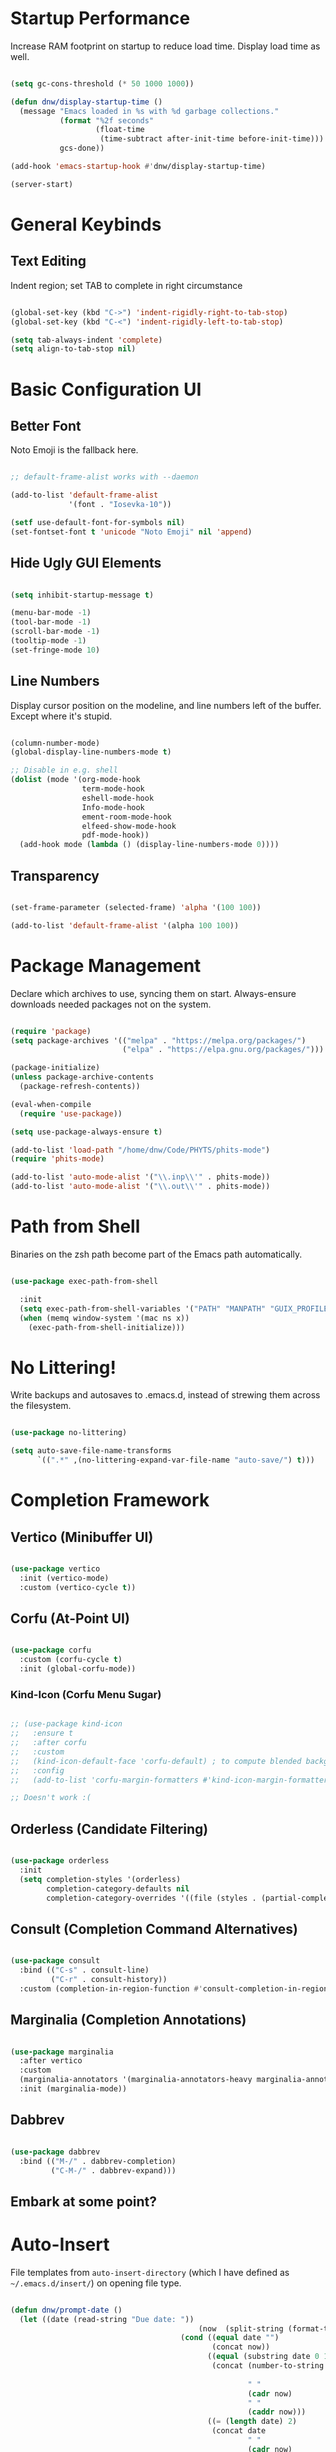 #+title DNW's GNU Emacs Configuration
#+PROPERTY: header-args:emacs-lisp :tangle ./init.el

* Startup Performance

Increase RAM footprint on startup to reduce load time. Display load time as well.

#+begin_src emacs-lisp

  (setq gc-cons-threshold (* 50 1000 1000))

  (defun dnw/display-startup-time ()
    (message "Emacs loaded in %s with %d garbage collections."
             (format "%2f seconds"
                     (float-time
                      (time-subtract after-init-time before-init-time)))
             gcs-done))

  (add-hook 'emacs-startup-hook #'dnw/display-startup-time)

  (server-start)

#+end_src


* General Keybinds

** Text Editing

Indent region; set TAB to complete in right circumstance

#+begin_src emacs-lisp

  (global-set-key (kbd "C->") 'indent-rigidly-right-to-tab-stop)
  (global-set-key (kbd "C-<") 'indent-rigidly-left-to-tab-stop)

  (setq tab-always-indent 'complete)
  (setq align-to-tab-stop nil)

#+end_src

* Basic Configuration UI

** Better Font

Noto Emoji is the fallback here.

#+begin_src emacs-lisp

  ;; default-frame-alist works with --daemon

  (add-to-list 'default-frame-alist
               '(font . "Iosevka-10"))

  (setf use-default-font-for-symbols nil)
  (set-fontset-font t 'unicode "Noto Emoji" nil 'append)

#+end_src

** Hide Ugly GUI Elements

#+begin_src emacs-lisp

  (setq inhibit-startup-message t)

  (menu-bar-mode -1)
  (tool-bar-mode -1)
  (scroll-bar-mode -1)
  (tooltip-mode -1)
  (set-fringe-mode 10)

#+end_src

** Line Numbers

Display cursor position on the modeline, and line numbers left of the buffer. Except where it's stupid.

#+begin_src emacs-lisp

  (column-number-mode)
  (global-display-line-numbers-mode t)

  ;; Disable in e.g. shell
  (dolist (mode '(org-mode-hook
                  term-mode-hook
                  eshell-mode-hook
                  Info-mode-hook
                  ement-room-mode-hook
                  elfeed-show-mode-hook
                  pdf-mode-hook))
    (add-hook mode (lambda () (display-line-numbers-mode 0))))

#+end_src

** Transparency

#+begin_src emacs-lisp

  (set-frame-parameter (selected-frame) 'alpha '(100 100))

  (add-to-list 'default-frame-alist '(alpha 100 100))

#+end_src

* Package Management

Declare which archives to use, syncing them on start. Always-ensure downloads needed packages not on the system.

#+begin_src emacs-lisp

  (require 'package)
  (setq package-archives '(("melpa" . "https://melpa.org/packages/")
                           ("elpa" . "https://elpa.gnu.org/packages/")))

  (package-initialize)
  (unless package-archive-contents
    (package-refresh-contents))

  (eval-when-compile
    (require 'use-package))

  (setq use-package-always-ensure t)

  (add-to-list 'load-path "/home/dnw/Code/PHYTS/phits-mode")
  (require 'phits-mode)

  (add-to-list 'auto-mode-alist '("\\.inp\\'" . phits-mode))
  (add-to-list 'auto-mode-alist '("\\.out\\'" . phits-mode))

#+end_src

* Path from Shell

Binaries on the zsh path become part of the Emacs path automatically.

#+begin_src emacs-lisp

  (use-package exec-path-from-shell

    :init
    (setq exec-path-from-shell-variables '("PATH" "MANPATH" "GUIX_PROFILE" "PHITSPATH"))
    (when (memq window-system '(mac ns x))
      (exec-path-from-shell-initialize)))

#+end_src

* No Littering!

Write backups and autosaves to .emacs.d, instead of strewing them across the filesystem.

#+begin_src emacs-lisp

  (use-package no-littering)

  (setq auto-save-file-name-transforms
        `((".*" ,(no-littering-expand-var-file-name "auto-save/") t)))

#+end_src

* Completion Framework

** Vertico (Minibuffer UI)

#+begin_src emacs-lisp

  (use-package vertico
    :init (vertico-mode)
    :custom (vertico-cycle t))

#+end_src

** Corfu (At-Point UI)

#+begin_src emacs-lisp

  (use-package corfu
    :custom (corfu-cycle t)
    :init (global-corfu-mode))

#+end_src

*** Kind-Icon (Corfu Menu Sugar)

#+begin_src emacs-lisp

  ;; (use-package kind-icon
  ;;   :ensure t
  ;;   :after corfu
  ;;   :custom
  ;;   (kind-icon-default-face 'corfu-default) ; to compute blended backgrounds correctly
  ;;   :config
  ;;   (add-to-list 'corfu-margin-formatters #'kind-icon-margin-formatter))

  ;; Doesn't work :(
#+end_src

** Orderless (Candidate Filtering)

#+begin_src emacs-lisp

  (use-package orderless
    :init
    (setq completion-styles '(orderless)
          completion-category-defaults nil
          completion-category-overrides '((file (styles . (partial-completion))))))

#+end_src

** Consult (Completion Command Alternatives)

#+begin_src emacs-lisp

      (use-package consult
        :bind (("C-s" . consult-line)
               ("C-r" . consult-history))
        :custom (completion-in-region-function #'consult-completion-in-region))

#+end_src

** Marginalia (Completion Annotations)

#+begin_src emacs-lisp

  (use-package marginalia
    :after vertico
    :custom
    (marginalia-annotators '(marginalia-annotators-heavy marginalia-annotators-light nil))
    :init (marginalia-mode))

#+end_src

** Dabbrev

#+begin_src emacs-lisp

  (use-package dabbrev
    :bind (("M-/" . dabbrev-completion)
           ("C-M-/" . dabbrev-expand)))

#+end_src

** Embark at some point?

* Auto-Insert

File templates from =auto-insert-directory= (which I have defined as =~/.emacs.d/insert/=) on opening file type.

#+begin_src emacs-lisp

  (defun dnw/prompt-date ()
    (let ((date (read-string "Due date: "))
                                            (now  (split-string (format-time-string "%e %B %Y" (current-time)))))
                                        (cond ((equal date "")
                                               (concat now))
                                              ((equal (substring date 0 1) "+")
                                               (concat (number-to-string (+ (string-to-number (car now))
                                                                            (string-to-number (substring date 1))))
                                                       " "
                                                       (cadr now)
                                                       " "
                                                       (caddr now)))
                                              ((= (length date) 2)
                                               (concat date
                                                       " "
                                                       (cadr now)
                                                       " "
                                                       (caddr now))))))

  (setq dnw/autoinsert-latex-presets
        '(("Physics" . (nil "\\documentclass{article}\n\n"

                            "\\usepackage[letterpaper]{geometry}\n"
                            "\\usepackage{tgpagella}\n"
                            "\\usepackage{amsmath}\n"
                            "\\usepackage{siunitx}\n\n"


                            "\\title{" (read-string "Title: ") "}\n"
                            "\\author{Duncan Wilkie}\n"
                            "\\date{" (dnw/prompt-date) "}\n\n"

                            "\\begin{document}\n\n"

                            "\\maketitle\n\n"

                            -

                            "\n\n\\end{document}"))
          ("Math" . (nil "\\documentclass{article}\n\n"

                         "\\usepackage[letterpaper]{geometry}\n"
                         "\\usepackage{tgpagella}\n"
                         "\\usepackage{amsmath}\n"
                         "\\usepackage{amssymb}\n"
                         "\\usepackage{amsthm}\n\n"

                         "\\title{" (read-string "Title: ") "}\n"
                         "\\author{Duncan Wilkie}\n"
                         "\\date{" (dnw/prompt-date) "}\n\n"

                         "\\begin{document}\n\n"

                         "\\maketitle\n\n"

                         -

                         "\n\n\\end{document}"))
          ("Default" . ("options, RET: " "\\documentclass[" str & 93 | -1 123
                        (read-string "class: ")
                        "}\n"
                        ("package, %s: " "\\usepackage["
                         (read-string "options, RET: ")
                         & 93 | -1 123 str "}\n")
                        _ "\n\\begin{document}\n"
                        _ "\n\\end{document}"))))

  (use-package autoinsert
    :hook (find-file . auto-insert)
    :init
    (setq auto-insert t)
    (setq auto-insert-query nil)
    (auto-insert-mode t)
    :config
    (assoc-delete-all 'latex-mode auto-insert-alist)
    (define-auto-insert 'latex-mode
      (lambda ()
        (let* ((presets (mapcar (lambda (pair)(car pair))
                                dnw/autoinsert-latex-presets))
               (choice (completing-read "Preset:" presets)))
          (skeleton-insert (assoc choice dnw/autoinsert-latex-presets))))))


#+end_src


* Helpful (Better Documentation)

Using /documentation command/ defaults to the much better helpful version.

#+begin_src emacs-lisp

  (use-package helpful
    :commands (helpful-callable helpful-variable helpful-command helpful-key)
    :custom
    (counsel-describe-function-function #'helpful-callable)
    (counsel-describe-variable-function #'helpful-variable)
    :bind
    ([remap describe-function] . helpful-function)
    ([remap describe-command] . helpful-command)
    ([remap describe-variable] . helpful-variable)
    ([remap describe-key] . helpful-key))

#+end_src

* More UI Configuration

** DOOM Modeline

A prettier and more functional modeline. All-the-icons is required for e.g. the org logo when in org mode.

#+begin_src emacs-lisp

  (use-package doom-modeline
    :ensure t
    :init (doom-modeline-mode 1))

  (use-package diminish)

  (use-package all-the-icons) ;; requires M-x all-the-icons-install-fonts on first load

#+end_src

** Set Theme

These have better integration with package-spawned buffers. And are quite tasteful.

#+begin_src emacs-lisp

  (use-package doom-themes
    :init (load-theme 'doom-tomorrow-night t))

#+end_src

** Parenthesis Management

Color pairs of region-marking characters, automatically insert and delete matching ones, & highlight matching parens.

#+begin_src emacs-lisp

    (use-package rainbow-delimiters
      :hook ((prog-mode . rainbow-delimiters-mode)
             (LaTeX-mode . rainbow-delimiters-mode)))

    (use-package smartparens
      :hook ((prog-mode . smartparens-mode)
             (LaTeX-mode . smartparens-mode)
             (org-mode . smartparens-mode))
      :config
      (require 'smartparens-latex))

    (use-package paren
      :config
      (set-face-attribute 'show-paren-match-expression nil :background "#363e4a")
      (show-paren-mode 1))

#+end_src

** Whitespace Management

Require final newline & trim trailing whitespace automatically.

#+begin_src emacs-lisp

  (setq require-final-newline t)

  (use-package ws-butler
    :hook ((text-mode . ws-butler-mode)
           (prog-mode . ws-butler-mode)))

#+end_src

* Which-key

In case of brain-fart: display all bound keystrokes.

#+begin_src emacs-lisp

  (use-package which-key
    :defer 0
    :diminish which-key-mode
    :config
    (which-key-mode)
    (setq which-key-idle-delay 1))

#+end_src

* Org Mode

** Basic Setup

Nicer collapsed heading indicator, document-like variable pitch font, etc.

#+begin_src emacs-lisp

  (defun dnw/org-mode-setup ()
    (org-indent-mode)
    (variable-pitch-mode 1)
    (visual-line-mode 1))

  (use-package org
    :commands (org-capture org-agenda)
    :hook (org-mode . dnw/org-mode-setup)
    :bind ("C-c C-x C-l" . org-latex-preview)
    :config
    (setq org-ellipsis " ▼")
    (setq org-latex-create-formula-image-program 'imagemagick))

#+end_src

** Prettier Headings

Font scaling based on tree depth with some typographical subtleties.

#+begin_src emacs-lisp

  (use-package org-bullets
    :after org
    :hook (org-mode . org-bullets-mode))

  (with-eval-after-load 'org-faces (dolist (face '((org-level-1 . 1.2)
                                                   (org-level-2 . 1.1)
                                                   (org-level-3 . 1.05)
                                                   (org-level-4 . 1.0)
                                                   (org-level-5 . 1.0)
                                                   (org-level-6 . 1.0)
                                                   (org-level-7 . 1.0)
                                                   (org-level-8 . 1.0)))
                                     (set-face-attribute (car face) nil :font "Liberation Sans" :weight 'regular :height (cdr face)))

                        (set-face-attribute 'fixed-pitch nil :font "Iosevka" :weight 'regular :height 1.0)
                        (set-face-attribute 'org-block nil :foreground nil :inherit 'fixed-pitch)
                        (set-face-attribute 'org-code nil :inherit '(shadow fixed-pitch))
                        (set-face-attribute 'org-table nil :inherit '(shadow fixed-pitch))
                        (set-face-attribute 'org-verbatim nil :inherit '(shadow fixed-pitch))
                        (set-face-attribute 'org-special-keyword nil :inherit '(font-lock-comment-face fixed-pitch))
                        (set-face-attribute 'org-meta-line nil :inherit '(font-lock-comment-face fixed-pitch))
                        (set-face-attribute 'org-checkbox nil :inherit 'fixed-pitch))

  (setq org-hide-emphasis-markers t)

  (use-package org-appear
    :hook (org-mode . org-appear-mode))

  (font-lock-add-keywords 'org-mode
                          '(("^ *\\([-]\\) "
                             (0 (prog1 () (compose-region (match-beginning 1) (match-end 1) "•"))))))

#+end_src

** Visual Fill

Comfy padding on the margins.

#+begin_src emacs-lisp

  (defun dnw/org-mode-visual-fill ()
    (setq visual-fill-column-width 170
          visual-fill-column-center-text t)
    (visual-fill-column-mode 1))

  (use-package visual-fill-column
    :hook (org-mode . dnw/org-mode-visual-fill))

#+end_src

** Babel

Evaluation of code blocks & abbreviated syntax for generating them.

#+begin_src emacs-lisp

      (with-eval-after-load 'org
        (org-babel-do-load-languages
         'org-babel-load-languages
         '((emacs-lisp . t)
           (python . t)
           (fortran . t)))

      (setq org-confirm-babel-evaluate nil)

      (require 'org-tempo)

      (add-to-list 'org-structure-template-alist '("sh" . "src shell"))
      (add-to-list 'org-structure-template-alist '("el" . "src emacs-lisp"))
      (add-to-list 'org-structure-template-alist '("py" . "src python"))
      (add-to-list 'org-structure-template-alist '("ft" . "src fortran")))


#+end_src

** Tangle

Dispatches code blocks from an org file to places on disk. M-x org-babel-tangle to write, or add an auto-tangle hook as below for frequently edited config files.

#+begin_src emacs-lisp

  (defun dnw/org-babel-tangle-config ()
    (when (string-equal (buffer-file-name)
                        (expand-file-name "~/.emacs.d/config.org"))

    (let ((org-confirm-babel-evaluate nil))
      (org-babel-tangle))))

  (add-hook 'org-mode-hook (lambda () (add-hook 'after-save-hook #'dnw/org-babel-tangle-config)))

#+end_src

** Roam

The magic! Add additional capture templates here; for example, a "Structure" template for a note on a mathematical structure, or a "Theorem" template for a note on a theorem, etc.

#+begin_src emacs-lisp

    (use-package org-roam
      :ensure t
      :init
      (setq org-roam-v2-ack t)
      :custom
      (org-roam-directory "/home/dnw/Roam")
      (org-roam-completion-everywhere t)
      (org-roam-db-node-include-function
       (defun dnw/org-roam-include ()
         (not (member "drill" (org-get-tags)))))
      (org-roam-capture-templates
       '(("d" "default" plain
          "%?"
          :if-new (file+head "%<%Y%m%d%H%M%S>-${slug}.org" "#+title: ${title}\n")
          :unnarowed t)
         ("i" "idea" plain
          "* Motivation\n\n%?\n\n* Similar Work\n\n* Feasibility\n\n* Implementation"
          :if-new (file+head "%<%Y%m%d%H%M%S>-${slug}.org" "#+title: ${title}\n#+filetags: Idea")
          :unnarrowed t)
         ("p" "project" plain
          "* Description\n\n%?\n\n** Collaborators\n\n** Stack\n\n* Tasks"
          :if-new (file+head "%<%Y%m%d%H%M%S>-${slug}.org" "#+title: ${title}\n#+filetags: Project")
          :unnarrowed t)
         ("a" "article" plain
          "* Summary\n\n%?\n\n* Context"
          :if-new (file+head "%<%Y%m%d%H%M%S>-${slug}.org" "#+title: ${title}\n#+filetags: Article")
          :unnarrowed t)
         ("m" "musing" plain
          "* %?"
          :if-new (file+head "%<%Y%m%d%H%M%S>-${slug}.org" "#+title: ${title}\n#+filetags: Musing")
          :unnarrowed t)))
      :bind (("C-c n l" . org-roam-buffer-toggle)
             ("C-c n f" . org-roam-node-find)
             ("C-c n i" . org-roam-node-insert)
             :map org-mode-map
             ("C-M-i" . completion-at-point))
      :config
      (org-roam-db-autosync-mode))

#+end_src

** Drill

Use the space-repitition method to memorize information

#+begin_src emacs-lisp

  (use-package org-drill)

#+end_src

** Present

Simple, minimalist presentations in org-mode

#+begin_src emacs-lisp

  (use-package org-present)

#+end_src

* Dired

Make C-x C-j open dired at pwd. List directories first, and use all-the-icons to be pretty. Can be configured to use dired-open to use external file display programs by default
instead of needing to '&' every time.

#+begin_src emacs-lisp

  (use-package dired
    :ensure nil
    :commands (dired dired-jump)
    :bind (("C-x C-j" . dired-jump))
    :custom ((dired-listing-switches "-ahgo --group-directories-first")))

  (use-package dired-single
    :after dired)

  (use-package all-the-icons-dired
    :hook (dired-mode . all-the-icons-dired-mode))

#+end_src

* LSP-Mode

VSCode's Language Server protocol; a standard for project management that turns Emacs into a full IDE.

** Initial Configuration

Create a breadcrumbs hook that enables a path listing header on LSP mode buffers.

#+begin_src emacs-lisp

  (use-package lsp-mode
    :commands (lsp lsp-deferred)
    :hook
    ((c-mode) . lsp)
    ((LaTeX-mode) . lsp)
    (lsp-completion-mode . dnw/lsp-completion)
    :init
    (setq lsp-keymap-prefix "C-c l")
    (defun dnw/lsp-completion ()
      (setf (alist-get 'styles (alist-get 'lsp-capf completion-category-defaults))
            '(orderless)))
    :config
    (lsp-enable-which-key-integration t)
    :custom
    (lsp-completion-provider :none))

  (use-package lsp-ui
    :hook (lsp-mode . lsp-ui-mode)
    :custom
    (setq lsp-ui-doc-position 'bottom))


  (use-package flycheck
    :defer t
    :hook (lsp-mode . flycheck-mode))

#+end_src

** Company Mode

Use company-mode style point completions in LSP-mode

#+begin_src emacs-lisp

  ;; (use-package company
  ;;   :after lsp-mode
  ;;   :hook (prog-mode . company-mode)
  ;;   :bind
  ;;   (:map company-active-map
  ;;         ("<tab>" . company-complete-selection))
  ;;   (:map lsp-mode-map
  ;;         ("<tab>" . company-indent-or-complete-common))
  ;;   :custom
  ;;   (company-minimum-prefix-length 1)
  ;;   (company-idle-delay 0.0))

  ;; (eval-after-load 'company
  ;;    '(add-to-list
  ;;      'company-backends '(company-irony-c-headers
  ;;                          company-irony
  ;;                          company-rtags)))


  ;; (use-package company-box
  ;;   :hook (company-mode . company-box-mode))

#+end_src

* Source Control

** Projectile

Helps make Emacs aware of project structure like makefiles and .gitignore. I don't really use this I don't think; I should learn.

#+begin_src emacs-lisp

  ;; (use-package projectile
  ;;   :diminish projectile-mode
  ;;   :config (projectile-mode)
  ;;   :custom ((projectile-completion-system 'ivy))
  ;;   :bind-keymap
  ;;   ("C-c p" . projectile-command-map)
  ;;   :init
  ;;   (when (file-directory-p "~")
  ;;     (setq projectile-project-search-path '("~")))
  ;;   (setq projectile-switch-project-action #'projectile-dired))

  ;; (use-package counsel-projectile
  ;;   :config (counsel-projectile-mode))

#+end_src

** Magit

#+begin_src emacs-lisp

  (use-package magit
    :commands (magit-status magit-get-current-branch)
    :custom
    (magit-display-buffer-function #'magit-display-buffer-same-window-except-diff-v1))

#+end_src

* Yasnippet

Code templates.

#+begin_src emacs-lisp

  ;; (use-package yasnippet
  ;;   :hook ((prog-mode LaTeX-mode) . yas-minor-mode)
  ;;   :config
  ;;   (yas-reload-all))

  ;; (use-package yasnippet-snippets)

#+end_src

* AUCTeX

Powerful LaTeX editing. Display previews with Zathura using C-c C-c to compile; C-c C-v to view. Subsequent calls to C-c C-c automatically update the Zathura window.

#+begin_src emacs-lisp

  (use-package tex
    :ensure auctex
    :config
    (setq TeX-auto-save t)
    (setq TeX-parse-self t)
    (setq-default TeX-master t)
    (setq LaTeX-command "latex -shell-escape")
    (add-hook 'LaTeX-mode-hook 'visual-line-mode)
    (add-hook 'LaTeX-mode-hook 'flyspell-mode)
    (add-hook 'LaTeX-mode-hook 'LaTeX-math-mode)
    (add-hook 'LaTeX-mode-hook 'turn-on-reftex)
    (setq reftex-plug-into-AUCTeX t)
    (setq TeX-view-program-selection '((output-pdf "Zathura")))
    (setq TeX-electric-sub-and-superscript t))

#+end_src

* PDF Viewer

Interact with PDFs from Emacs. Great for working with AUCTeX apparently.

#+begin_src emacs-lisp
  ;; Done from Guix
  (pdf-loader-install)
  ;; (use-package pdf-tools
  ;;   :init
  ;;   (add-hook 'TeX-after-compilation-finished-functions #'TeX-revert-document-buffer)
  ;;   (pdf-loader-install))
#+end_src
* Terminal Modes

** Term

Default to zsh.

#+begin_src emacs-lisp

  (use-package term
    :commands term
    :config
    (setq explicit-shell-file-name "zsh"))

  (use-package eterm-256color
    :hook (term-mode . eterm-256color-mode))

#+end_src

** Vterm

TODO

** Eshell

TODO

* Mail

** Notmuch

Not liking the interface so far...poor documentation or I'm just dumb lol; searches default earliest-to-latest for some reason.
#+begin_src emacs-lisp

  ;; (use-package notmuch
  ;;   :config
  ;;   (setq mail-user-agent 'message-user-agent)
  ;;   (setq user-mail-address "antigravityd@gmail.com"
  ;;         user-full-name "Duncan Wilkie")
  ;;   (setq smtpmail-smtp-server "smtp.gmail.com"
  ;;         message-mail-send-function 'message-smtpmail-send-it)
  ;;   (setq smtpmail-debug-info t)
  ;;   (setq message-default-mail-headers "Cc: \nBcc: \n")
  ;;   (setq message-auto-save-directory "~/.mail/drafts")
  ;;   (setq message-kill-buffer-on-exit t)
  ;;   (setq message-directory "~/.mail/sent")
  ;;   (setq message-signature "-Duncan Wilkie"))

#+end_src

** Mu4e

#+begin_src emacs-lisp

  ;; (require 'mu4e)

  ;; (setq mail-user-agent 'mu4e-user-agent)
  ;; (setq mu4e-get-mail-command "mbsync -a")

  ;; (setq user-full-name  "Duncan Wilkie")
  ;; (setq mu4e-compose-signature  "-Duncan Wilkie")

  ;; (setq message-kill-buffer-on-exit t)

  ;; (require 'smtpmail)

  ;; (setq message-send-mail-function 'smtpmail-send-it)

  ;; ;;; Call the oauth2ms program to fetch the authentication token
  ;; (defun fetch-access-token ()
  ;;   (with-temp-buffer
  ;;     (call-process "oauth2ms" nil t nil "--encode-xoauth2")
  ;;     (buffer-string)))

  ;; ;;; Add new authentication method for xoauth2
  ;; (cl-defmethod smtpmail-try-auth-method
  ;;   (process (_mech (eql xoauth2)) user password)
  ;;   (let* ((access-token (fetch-access-token)))
  ;;     (smtpmail-command-or-throw
  ;;      process
  ;;      (concat "AUTH XOAUTH2 " access-token)
  ;;      235)))

  ;; ;;; Register the method
  ;; (with-eval-after-load 'smtpmail
  ;;   (add-to-list 'smtpmail-auth-supported 'xoauth2))

  ;; (setq message-send-mail-function   'smtpmail-send-it
  ;;       smtpmail-default-smtp-server "smtp.example.com"
  ;;       smtpmail-smtp-server         "smtp.example.com"
  ;;       smtpmail-stream-type  'starttls
  ;;       smtpmail-smtp-service 587)

  ;; (setq mu4e-contexts
  ;;       `(,(make-mu4e-context
  ;;         :name "Personal Gmail"
  ;;         :enter-func (lambda () (mu4e-message "Switching to Personal Gmail..."))
  ;;         :match-func  (lambda (msg)
  ;;                       (when msg
  ;;                         (string-match-p "/gmail-personal" (mu4e-message-field msg :maildir))))
  ;;         :vars '((user-mail-address . "antigravityd@gmail.com") ;; set up example Gmail config from manual
  ;;                 (mu4e-drafts-folder . "/gmail-personal/[Gmail].Drafts")
  ;;                 (mu4e-sent-folder . "/gmail-personal/[Gmail].Sent Mail")
  ;;                 (mu4e-trash-folder . "/gmail-personal/[Gmail].Trash")
  ;;                 (mu4e-sent-messages-behavior . delete)
  ;;                 (assoc 'mu4e-maildir-shortcuts '((:maildir "/gmail-personal/Inbox" :key ?i)
  ;;                                             (:maildir "/gmail-personal/[Gmail].Sent Mail" :key ?s)
  ;;                                             (:maildir "/gmail-personal/[Gmail].Trash" :key ?t)
  ;;                                             (:maildir "/gmail-personal/[Gmail].All Mail" :key ?a)))
  ;;                 (starttls-use-gnutls . t)
  ;;                 (assoc smtpmail-starttls-credentials '(("smtp.gmail.com" 587 nil nil)))
  ;;                 (assoc smtpmail-auth-credentials  '(("smtp.gmail.com" 587 "antigravityd@gmail.com" nil)))
  ;;                 (smtpmail-smtp-server . "smtp.gmail.com")
  ;;                 (smtpmail-smtp-service . 587)))
  ;;       ,(make-mu4e-context
  ;;         :name "LSU"
  ;;         :enter-func (lambda () (mu4e-message "Switching to LSU email..."))
  ;;         :match-func (lambda (msg)
  ;;                       (when msg
  ;;                         (string-match-p "/lsu" (mu4e-message-field msg :maildir))))
  ;;         :vars '((user-mail-address . "dwilk14@lsu.edu")
  ;;                 (smtpmail-smtp-server . "smtp-mail.outlook.com")
  ;;                 (smtpmail-stream-type . starttls)
  ;;                 (smtpmail-smtp-service . 587)))))
        ;; `(make-mu4e-context
        ;; 	:name "Professional Gmail"
        ;; 	:enter-func (lambda () (mu4e-message "Switching to Professional Gmail..."))
        ;; 	:match-func  (lambda (msg)
        ;; 		       (when msg
        ;; 			 (string= (mu4e-message-field msg :maildir) "/gmail-professional")))
        ;; 	:vars '((user-mail-address . "duncannwilkie@gmail.com")
        ;; 		(user-full-name . "Duncan Wilkie")
        ;; 		(mu4e-compose-signature . "-Duncan Wilkie")))
        ;; `(make-mu4e-context
        ;;   :name "Lab"
        ;;   :enter-func (lambda () (mu4e-message "Switching to Lab email..."))
        ;;   :match-func  (lambda (msg)
        ;;                  (when msg
        ;;                    (string= (mu4e-message-field msg :maildir) "/lab")))
        ;;   :vars '((user-mail-address . "duncan@spartanphysics.com")
        ;;           (user-full-name . "Duncan Wilkie")
        ;;           (mu4e-compose-signature . "-Duncan Wilkie")))

#+end_src

* Gnus

Email & news reader setup. Time to hit the mailing lists!

#+begin_src emacs-lisp

  (setq user-mail-address "antigravityd@gmail.com"
        user-full-name "Duncan Wilkie")

  (setq gnus-select-method '(nnimap "gmail"
                                    (nnimap-address "imap.gmail.com")
                                    (nnimap-server-port "imaps")
                                    (nnimap-stream ssl)))
  (setq smtpmail-smtp-server "smtp.gmail.com"
        smtpmail-smtp-service 587
        gnus-ignored-newsgroups "^to\\.\\|^[0-9. ]+\\( \\|$\\)\\|^[\"]\"[#'()]")

#+end_src

* ERC

IRC client configuration & QOL changes.

#+begin_src emacs-lisp

  (setq
   erc-nick "FlaminWalrus"
   erc-user-full-name "Duncan W")

  (global-set-key (kbd "C-c e")
                  (lambda ()
                    (interactive)
                    (erc-tls :server "irc.libera.chat"
                             :port "6697")))

#+end_src

* Ement

#+begin_src emacs-lisp

  ;; (package-install 'quelpa-use-package)
  ;; (require 'quelpa-use-package)

  ;; (use-package plz
  ;;   :quelpa (plz :fetcher github :repo "alphapapa/plz.el"))

  ;; (use-package plz
  ;;   :quelpa (plz :fetcher github :repo "alphapapa/plz.el"))

  ;; (use-package ement
  ;;   :quelpa (ement :fetcher github :repo "alphapapa/ement.el"))

#+end_src

* Elfeed

RSS reader configuration.

#+begin_src emacs-lisp


  (defun dnw/elfeed-show-mode-visual-fill ()
      (setq visual-fill-column-width 130
            visual-fill-column-center-text t)
      (visual-fill-column-mode 1))


  (use-package elfeed
    :hook elfeed
    (elfeed-show-mode . dnw/elfeed-show-mode-visual-fill)
    :config
    (setq elfeed-db-directory (expand-file-name "elfeed" user-emacs-directory)
          elfeed-show-entry-switch 'display-buffer)
    (setq elfeed-feeds
          '("http://feeds.aps.org/rss/allsuggestions.xml"  ;; Physics
            "http://feeds.aps.org/rss/recent/rmp.xml"

            "https://lexi-lambda.github.io/feeds/all.rss.xml" ;; CS
            "https://blog.functorial.com/feed.rss"

            "https://www.ams.org/rss/jams.rss"
            "https://jaireetschahal.substack.com/feed" ;; Math
            "https://golem.ph.utexas.edu/category/atom10.xml"))
    :bind
    ("C-x w" . elfeed ))


  ;; doesn't function. It'd be really nice to configure this from this orgfile
  ;; (use-package elfeed-org
  ;;   :config
  ;;   (setq elfeed-show-entry-switch 'display-buffer)
  ;;   (setq rmh-elfeed-org-files (list "/home/dnw/.emacs.d/feeds.org")))

#+end_src



* Parsers

#+begin_src emacs-lisp

  ;;(use-package bison-mode)
  (add-to-list 'auto-mode-alist '("\\.g4\\'" . c-mode))

#+end_src

* Haskell

#+begin_src emacs-lisp

  (use-package haskell-mode) ;; figure out how to defer loading until .hs is opened?

#+end_src

* TRAMP

#+begin_src emacs-lisp

  ;; TRAMP can't find necessary binaries on Guix machines without this after Emacs 28
  (add-to-list 'tramp-remote-path "/run/current-system/profile/bin")

#+end_src

* Info

#+begin_src emacs-lisp

  (setq Info-use-header-line nil)

#+end_src

* Markdown

#+begin_src emacs-lisp

  (setq markdown-command "pandoc")

#+end_src

* EMMS

Play audio and video.

#+begin_src emacs-lisp

    (use-package emms
      :config
      (emms-all)
      :bind
      ("<XF86AudioPlay>" . emms-start)
      ("<XF86AudioPause>" . emms-pause)
      ("<XF86AudioNext>" . emms-next)
      ("<XF86AudioNext>" . emms-previous))

#+end_src

* HTML

#+begin_src emacs-lisp

  (add-hook 'xhtml-mode-hook (lambda () (call-interactively 'shr-render-buffer)))

#+end_src

* Runtime Performance

#+begin_src emacs-lisp

  (setq gc-cons-threshold (* 2 1000 1000))

#+end_src
